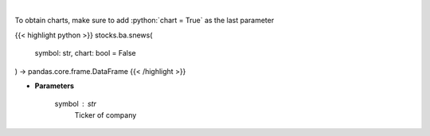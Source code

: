.. role:: python(code)
    :language: python
    :class: highlight

|

.. raw:: html

    <h3>
    > Get headlines sentiment using VADER model over time. [Source: Finnhub]
    </h3>

To obtain charts, make sure to add :python:`chart = True` as the last parameter

{{< highlight python >}}
stocks.ba.snews(
    symbol: str,
    chart: bool = False
) -> pandas.core.frame.DataFrame
{{< /highlight >}}

* **Parameters**

    symbol : *str*
        Ticker of company
    